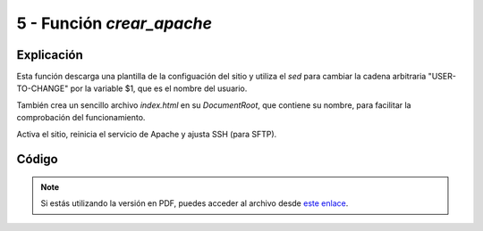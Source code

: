 ########################
5 - Función *crear_apache*
########################

Explicación
============

Esta función descarga una plantilla de la configuación del sitio y utiliza el *sed* para cambiar la cadena arbitraria "USER-TO-CHANGE" por la variable $1, que es el nombre del usuario. 

También crea un sencillo archivo *index.html* en su *DocumentRoot*, que contiene su nombre, para facilitar la comprobación del funcionamiento. 

Activa el sitio, reinicia el servicio de Apache y ajusta SSH (para SFTP). 


Código
========

.. raw:: html

    <div style="position: relative; margin: 2em; padding-bottom: 5%; height: 0; overflow: hidden; max-width: 100%; height: auto;">
        <script src="https://gist.github.com/gonzaleztroyano/b8ecd9c3a0a67ab434d58a06fadf0f0a.js"></script>
    </div>

.. note::

    Si estás utilizando la versión en PDF, puedes acceder al archivo desde `este enlace <https://github.com/gonzaleztroyano/ASIR2-IAW-SCRIPT/blob/main/crear_apache.sh>`_.